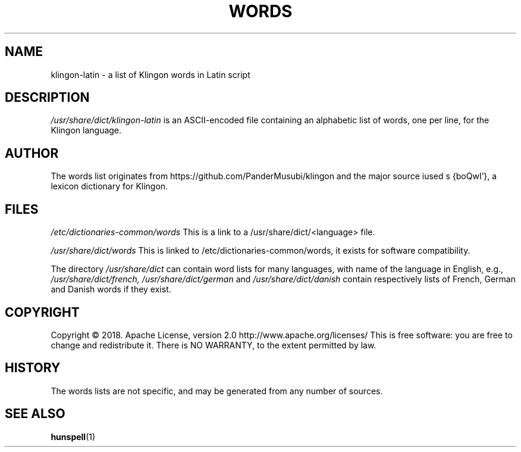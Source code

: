 .TH WORDS 5 "23 February 2018" "Linux" "Linux Programmers Manual"
.SH NAME
klingon-latin \- a list of Klingon words in Latin script
.SH DESCRIPTION
.I /usr/share/dict/klingon-latin
is an ASCII-encoded file containing an alphabetic list of words,
one per line, for the Klingon language.
.SH AUTHOR
The words list originates from https://github.com/PanderMusubi/klingon
and the major source iused s {boQwI'}, a lexicon dictionary for Klingon.
.SH FILES
.I /etc/dictionaries-common/words
This is a link to a /usr/share/dict/<language> file.

.I /usr/share/dict/words
This is linked to /etc/dictionaries-common/words, it exists for
software compatibility.  

.PP
The directory
.I /usr/share/dict
can contain word lists for many languages, with name of the language
in English, e.g.,
.I /usr/share/dict/french, /usr/share/dict/german 
and
.I /usr/share/dict/danish
contain respectively lists of French, German and Danish words if they exist.
.SH COPYRIGHT
Copyright © 2018. Apache License, version 2.0 http://www.apache.org/licenses/
This is free software: you are free to change and redistribute it.
There is NO WARRANTY, to the extent permitted by law.
.SH HISTORY
The words lists are not specific, and may be generated from any number
of sources.
.SH "SEE ALSO"
.BR hunspell "(1)"

